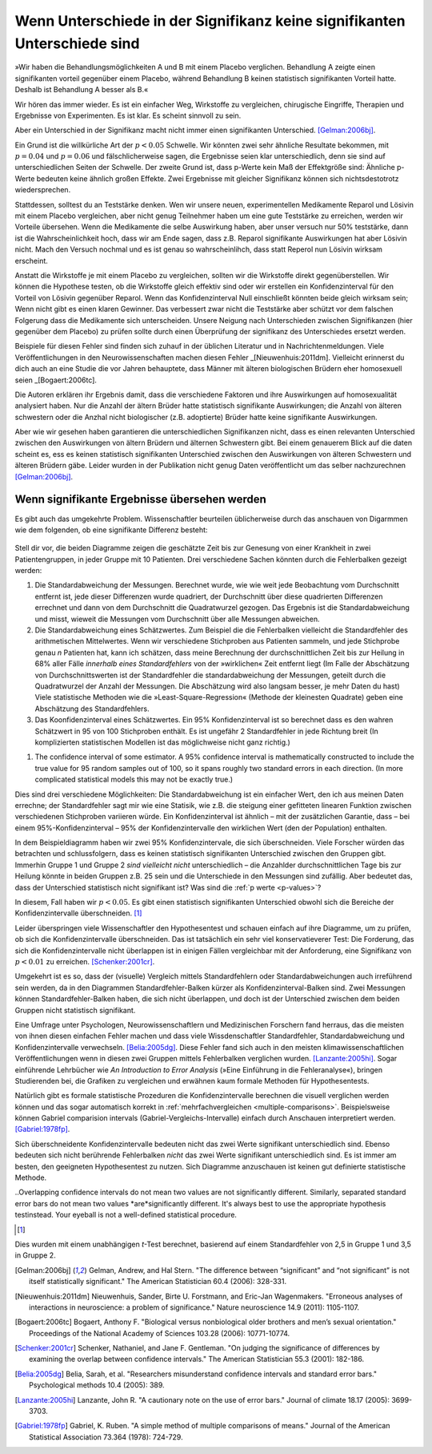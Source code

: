 **************************************************************************
Wenn Unterschiede in der Signifikanz keine signifikanten Unterschiede sind
**************************************************************************



.. ***************************************************************
.. When differences in significance aren't significant differences
.. ***************************************************************

»Wir haben die Behandlungsmöglichkeiten A und B mit einem Placebo verglichen. Behandlung A zeigte einen signifikanten vorteil gegenüber einem Placebo, während Behandlung B keinen statistisch signifikanten Vorteil hatte. Deshalb ist Behandlung A besser als B.«

.. "We compared treatments A and B with a placebo. Treatment A showed a significant benefit over placebo, while  treatment B had no statistically significant benefit. Therefore, treatment A is better than treatment B."

Wir hören das immer wieder. Es ist ein einfacher Weg, Wirkstoffe zu vergleichen, chirugische Eingriffe, Therapien und Ergebnisse von Experimenten. Es ist klar. Es scheint sinnvoll zu sein.

.. We hear this all the time. It's an easy way of comparing medications, surgical interventions, therapies, and experimental results. It's straightforward. It seems to make sense.

Aber ein Unterschied in der Signifikanz macht nicht immer einen signifikanten Unterschied. [Gelman:2006bj]_.

.. However, a difference in significance does not always make a significant difference.\ :cite:p:`Gelman:2006bj`

Ein Grund ist die willkürliche Art der :math:`p < 0.05` Schwelle. Wir könnten zwei sehr ähnliche Resultate bekommen, mit :math:`p = 0.04` und :math:`p = 0.06` und fälschlicherweise sagen, die Ergebnisse seien klar unterschiedlich, denn sie sind auf unterschiedlichen Seiten der Schwelle. Der zweite Grund ist, dass p-Werte kein Maß der Effektgröße sind: Ähnliche p-Werte bedeuten keine ähnlich großen Effekte. Zwei Ergebnisse mit gleicher Signifikanz können sich nichtsdestotrotz wiedersprechen.

.. One reason is the arbitrary nature of the :math:`p < 0.05` cutoff. We could get two very similar results, with :math:`p = 0.04` and :math:`p = 0.06`, and mistakenly say they're clearly different from each other simply because they fall on opposite sides of the cutoff. The second reason is that *p* values are  not measures of effect size, so similar *p* values do not always mean similar effects. Two results with identical statistical significance can nonetheless contradict each other.

Stattdessen, solltest du an Teststärke denken. Wen wir unsere neuen, experimentellen Medikamente Reparol und Lösivin mit einem Placebo vergleichen, aber nicht genug Teilnehmer haben um eine gute Teststärke zu erreichen, werden wir Vorteile übersehen. Wenn die Medikamente die selbe Auswirkung haben, aber unser versuch nur 50% teststärke, dann ist die Wahrscheinlichkeit hoch, dass wir am Ende sagen, dass z.B. Reparol signifikante Auswirkungen hat aber Lösivin nicht. Mach den Versuch nochmal und es ist genau so wahrscheinlihch, dass statt Reperol nun Lösivin wirksam erscheint.

.. Instead, think about statistical power. If we compare our new experimental drugs Fixitol and Solvix to a  placebo but we don't have enough test subjects to give us good statistical power, then we may fail to notice their benefits. If they have identical effects but we have only 50% power, then there's a good chance  we'll say Fixitol has significant benefits and Solvix does not. Run the trial again, and it's just as likely that Solvix will appear beneficial and Fixitol will not.

Anstatt die Wirkstoffe je mit einem Placebo zu vergleichen, sollten wir die Wirkstoffe direkt gegenüberstellen. Wir können die Hypothese testen, ob die Wirkstoffe gleich effektiv sind oder wir erstellen ein Konfidenzinterval für den Vorteil von Lösivin gegenüber Reparol. Wenn das Konfidenzinterval Null einschließt könnten beide gleich wirksam sein; Wenn nicht gibt es einen klaren Gewinner. Das verbessert zwar nicht die Teststärke aber schützt vor dem falschen Folgerung dass die Medikamente sich unterscheiden. Unsere Neigung nach Unterschieden zwischen Signifikanzen (hier gegenüber dem Placebo) zu prüfen sollte durch einen Überprüfung der signifikanz des Unterschiedes ersetzt werden.

.. Instead of independently comparing each drug to the placebo, we should compare them against each other. We can test the hypothesis that they are equally effective, or we can construct a confidence interval for the extra benefit of Fixitol over Solvix. If the interval includes zero, then they could be equally effective; if it doesn't, then one medication is a clear winner. This doesn't improve our statistical power, but it does prevent  the false conclusion that the drugs are different. Our tendency to look for a difference in significance should be replaced by a check for the significance of the difference.

Beispiele für diesen Fehler sind finden sich zuhauf in der üblichen Literatur und in Nachrichtenmeldungen. Viele Veröffentlichungen in den Neurowissenschaften machen diesen Fehler _[Nieuwenhuis:2011dm]. Vielleicht erinnerst du dich auch an eine Studie die vor Jahren behauptete, dass Männer mit älteren biologischen Brüdern eher homosexuell seien _[Bogaert:2006tc].

.. Examples of this error in common literature and news stories abound. A huge  proportion of papers in neuroscience, for instance, commit the error.\ :cite:p:`Nieuwenhuis:2011dm` You might also remember a study a few years  ago suggesting that men with more biological older brothers are more likely to  be homosexual.\ :cite:p:`Bogaert:2006tc` How did they reach this conclusion? And why older brothers and not older sisters?

Die Autoren erklären ihr Ergebnis damit, dass die verschiedene Faktoren und ihre Auswirkungen auf homosexualität analysiert haben. Nur die Anzahl der ältern Brüder hatte  statistisch signifikante Auswirkungen; die Anzahl von älteren schwestern oder die Anzhal nicht biologischer (z.B. adoptierte) Brüder  hatte keine signifikante Auswirkungen.

.. The authors explain their conclusion by noting that they ran an analysis of various factors and their effect on homosexuality. Only the number of older brothers had a statistically significant effect; number of older sisters, or number of nonbiological older brothers, had no statistically significant effect.

Aber wie wir gesehen haben garantieren die unterschiedlichen Signifikanzen nicht, dass es einen relevanten Unterschied zwischen den Auswirkungen von ältern Brüdern und älternen Schwestern gibt. Bei einem genauerem Blick auf die daten scheint es, ess es keinen statistisch signifikanten Unterschied zwischen den Auswirkungen von älteren Schwestern und älteren Brüdern gäbe. Leider wurden in der Publikation nicht genug Daten veröffentlicht um das selber nachzurechnen [Gelman:2006bj]_.

.. But as we've seen, that doesn't guarantee that there's a significant difference between the effects of older brothers and older sisters. In fact, taking a closer look at the data, it appears there's no statistically significant difference between the effect of older brothers and older sisters. Unfortunately, not enough data was published in the paper to allow a direct calculation.\ :cite:p:`Gelman:2006bj`

.. index:: confidence interval, standard error, standard deviation

.. _confidence-intervals:

.. When significant differences are missed
.. ---------------------------------------

Wenn signifikante Ergebnisse übersehen werden
---------------------------------------------

Es gibt auch das umgekehrte Problem. Wissenschaftler beurteilen üblicherweise durch das anschauen von Digarmmen wie dem folgenden, ob eine signifikante Differenz besteht:

.. The problem can run the other way. Scientists routinely judge whether a significant difference exists simply by eye, making use of plots like this one:

.. figure:: plots/confidence.*
   :alt: Diagramme zweier mathematischer Durchschnittswerte mit sich überlappenden Konfidenzintervallen.

Stell dir vor, die beiden Diagramme zeigen die geschätzte Zeit bis zur Genesung von einer Krankheit in zwei Patientengruppen, in jeder Gruppe mit 10 Patienten. Drei verschiedene Sachen könnten durch die Fehlerbalken gezeigt werden:

#. Die Standardabweichung der Messungen. Berechnet wurde, wie wie weit jede Beobachtung vom Durchschnitt entfernt ist, jede dieser Differenzen wurde quadriert, der Durchschnitt über diese quadrierten Differenzen errechnet und dann von dem Durchschnitt die Quadratwurzel gezogen. Das Ergebnis ist die Standardabweichung und misst, wieweit die Messungen vom Durchschnitt über alle  Messungen abweichen.
#. Die Standardabweichung eines Schätzwertes. Zum Beispiel die die Fehlerbalken vielleicht die Standardfehler des arithmetischen Mittelwertes. Wenn wir verschiedene Stichproben aus Patienten sammeln, und jede Stichprobe genau *n* Patienten hat, kann ich schätzen, dass meine Berechnung der durchschnittlichen Zeit bis zur Heilung in 68% aller Fälle *innerhalb eines Standardfehlers* von der »wirklichen« Zeit entfernt liegt (Im Falle der Abschätzung von Durchschnittswerten ist der Standardfehler die standardabweichung der Messungen, geteilt durch die Quadratwurzel der Anzahl der Messungen. Die Abschätzung wird also langsam besser, je mehr Daten du hast) Viele statistische Methoden wie die »Least-Square-Regression« (Methode der kleinesten Quadrate) geben eine Abschätzung des Standardfehlers.
#. Das Koonfidenzinterval eines Schätzwertes. Ein 95% Konfidenzinterval ist so berechnet dass es den wahren Schätzwert in 95 von 100 Stichproben enthält. Es ist ungefähr 2 Standardfehler in jede Richtung breit (In komplizierten statistischen Modellen ist das möglichweise nicht ganz richtig.)

.. Imagine the two plotted points indicate the estimated time until recovery from some disease in two different groups of patients, each containing ten patients. There are three different things those error bars could represent:

.. #. The standard deviation of the measurements. Calculate how far each    observation is from the average, square each difference, and then average the    results and take the square root. This is the standard deviation,  and it    measures how spread out the measurements are from their mean.
.. #. The standard error of some estimator. For example, perhaps the error bars are    the standard error of the mean. If I were to measure many different samples   of patients, each containing exactly *n* subjects, I can estimate that 68% of the mean times to recover I measure will be within one standard error of   "real" average time to recover. (In the case of estimating means, the   standard error is the standard deviation of the measurements divided by the   square root of the number of measurements, so the estimate gets better as you   get more data -- but not too fast.) Many statistical techniques, like   least-squares regression, provide standard error estimates for their results.
#. The confidence interval of some estimator. A 95% confidence interval is   mathematically constructed to include the true value for 95 random samples   out of 100, so it spans roughly two standard errors in each direction. (In   more complicated statistical models this may not be exactly true.)



.. These three options are all different. The standard deviation is a simplemeasurement of my data. The standard error tells me how a statistic, like a meanor the slope of a best-fit line, would likely vary if I take many samples of patients. A confidence interval is similar, with an additional guarantee that 95% of 95% confidence intervals should include the "true" value.

.. TODO: What is a meanor?!? (in:»…how a statistic, like a meanor the slope of a best-fit line, would likely vary…«)

Dies sind drei verschiedene Möglichkeiten: Die Standardabweichung ist ein einfacher Wert, den ich aus meinen Daten errechne; der Standardfehler sagt mir wie eine Statisik, wie z.B. die steigung einer gefitteten linearen Funktion zwischen verschiedenen Stichproben variieren würde. Ein Konfidenzinterval ist ähnlich – mit der zusätzlichen Garantie, dass – bei einem 95%-Konfidenzinterval – 95% der Konfidenzintervalle den wirklichen Wert (den der Population) enthalten.

In dem Beispieldiagramm haben wir zwei 95% Konfidenzintervale, die sich überschneiden. Viele Forscher würden das betrachten und schlussfolgern, dass es keinen statistisch signifikanten Unterschied zwischen den Gruppen gibt. Immerhin Gruppe 1 und Gruppe 2 *sind vielleicht nicht* unterschiedlich – die Anzahlder  durchschnittlichen Tage bis zur Heilung könnte in beiden Gruppen z.B. 25 sein und die Unterschiede in den Messungen sind zufällig. Aber bedeutet das, dass der Unterschied statistisch nicht signifikant ist? Was sind die :ref:`p werte <p-values>`?

.. In the example plot, we have two 95% confidence intervals which overlap. Many scientists would view this and conclude there is no statistically significant difference between the groups. After all, groups 1 and 2 *might not* be different -- the average time to recover could be 25 in both groups, for example, and the differences only appeared because group 1 was lucky this time. But does this mean the difference is not statistically significant? What would the :ref:`p value <p-values>` be?

In diesem, Fall haben wir :math:`p< 0.05`. Es gibt einen statistisch signifikanten Unterschied obwohl sich die Bereiche der Konfidenzintervalle überschneiden. [#ttest]_

.. In this case, :math:`p< 0.05`. There is a statistically significant difference  between the groups, even though the confidence intervals overlap. [#ttest]_

Leider überspringen viele Wissenschaftler den Hypothesentest und schauen einfach auf ihre Diagramme, um zu prüfen, ob sich die Konfidenzintervalle überschneiden. Das ist tatsächlich ein sehr viel konservatieverer Test: Die Forderung, das sich die Konfidenzintervalle nicht überlappen ist in einigen Fällen vergleichbar mit der Anforderung, eine Signifikanz von :math:`p < 0.01` zu erreichen.  [Schenker:2001cr]_.

.. Unfortunately, many scientists skip hypothesis tests and simply glance at plots to see if confidence intervals overlap. This is actually a much more conservative test -- requiring confidence intervals to not overlap is akin to requiring :math:`p < 0.01` in some cases.\ :cite:p:`Schenker:2001cr` It is easyto claim two measurements are not significantly different even when they are.

Umgekehrt ist es so, dass der (visuelle) Vergleich  mittels Standardfehlern oder Standardabweichungen auch irreführend sein werden, da in den Diagrammen Standardfehler-Balken kürzer als Konfidenzinterval-Balken sind. Zwei Messungen können Standardfehler-Balken haben, die sich nicht überlappen, und doch ist der Unterschied zwischen dem beiden Gruppen nicht statistisch signifikant.

.. Conversely, comparing measurements with standard errors or standard deviations will also be misleading, as standard error bars are shorter than confidence  interval bars. Two observations might have standard errors which do not overlap,and yet the difference between the two is not statistically significant.

Eine Umfrage unter Psychologen, Neurowissenschaftlern und Medizinischen Forschern fand herraus, das die meisten von ihnen diesen einfachen Fehler machen und dass viele Wissdenschaftler Standardfehler, Standardabweichung und Konfidenzintervalle verwechseln. [Belia:2005dg]_. Diese Fehler fand sich auch in den meisten klimawissenschaftlichen Veröffentlichungen wenn in diesen zwei Gruppen mittels Fehlerbalken verglichen wurden. [Lanzante:2005hi]_. Sogar einführende Lehrbücher wie *An Introduction to Error Analysis* (»Eine Einführung in die Fehleranalyse«), bringen Studierenden bei, die Grafiken zu vergleichen und erwähnen kaum formale Methoden für Hypothesentests.

.. A survey of psychologists, neuroscientists and medical researchers found that the majority made this simple error, with many scientists confusing standard errors, standard deviations, and confidence intervals.\ :cite:p:`Belia:2005dg`Another survey of climate science papers found that a majority of papers which compared two groups with error bars made the error.\ :cite:p:`Lanzante:2005hi`Even introductory textbooks for experimental scientists, such as *An Introduction to Error Analysis*, teach students to judge by eye, hardly mentioning formal hypothesis tests at all.

Natürlich gibt es formale statistische Prozeduren die Konfidenzintervalle berechnen die visuell verglichen werden können und das sogar automatisch korrekt in :ref:`mehrfachvergleichen <multiple-comparisons>`. Beispielsweise können Gabriel comparision intervals (Gabriel-Vergleichs-Intervalle) einfach durch Anschauen interpretiert werden. [Gabriel:1978fp]_.

.. There are, of course, formal statistical procedures which generate confidence intervals which *can* be compared by eye, and even correct for :ref:`multiplecomparisons <multiple-comparisons>` automatically. For example, Gabriel comparison intervals are easily interpreted by eye.\ :cite:p:`Gabriel:1978fp`

Sich überschneidente Konfidenzintervalle bedeuten nicht das zwei Werte signifikant unterschiedlich sind. Ebenso bedeuten sich nicht berührende Fehlerbalken *nicht* das zwei Werte signifikant unterschiedlich sind. Es ist immer am besten, den geeigneten Hypothesentest zu nutzen. Sich Diagramme anzuschauen ist keinen gut definierte statistische Methode.

..Overlapping confidence intervals do not mean two values are not significantly different. Similarly, separated standard error bars do not mean two values *are*significantly different. It's always best to use the appropriate hypothesis testinstead. Your eyeball is not a well-defined statistical procedure.


.. [#ttest]
Dies wurden mit einem unabhängigen *t*-Test berechnet, basierend auf einem Standardfehler von 2,5 in Gruppe 1 und 3,5 in Gruppe 2.

.. This was calculated with an unpaired *t* test, based on a standard   error of 2.5 in group 1 and 3.5 in group 2.

.. [Gelman:2006bj] Gelman, Andrew, and Hal Stern. "The difference between “significant” and “not significant” is not itself statistically significant." The American Statistician 60.4 (2006): 328-331.

.. [Nieuwenhuis:2011dm] Nieuwenhuis, Sander, Birte U. Forstmann, and Eric-Jan Wagenmakers. "Erroneous analyses of interactions in neuroscience: a problem of significance." Nature neuroscience 14.9 (2011): 1105-1107.

.. [Bogaert:2006tc] Bogaert, Anthony F. "Biological versus nonbiological older brothers and men’s sexual orientation." Proceedings of the National Academy of Sciences 103.28 (2006): 10771-10774.

..  [Schenker:2001cr] Schenker, Nathaniel, and Jane F. Gentleman. "On judging the significance of differences by examining the overlap between confidence intervals." The American Statistician 55.3 (2001): 182-186.

.. [Belia:2005dg] Belia, Sarah, et al. "Researchers misunderstand confidence intervals and standard error bars." Psychological methods 10.4 (2005): 389.

.. [Lanzante:2005hi] Lanzante, John R. "A cautionary note on the use of error bars." Journal of climate 18.17 (2005): 3699-3703.

.. [Gabriel:1978fp] Gabriel, K. Ruben. "A simple method of multiple comparisons of means." Journal of the American Statistical Association 73.364 (1978): 724-729.
